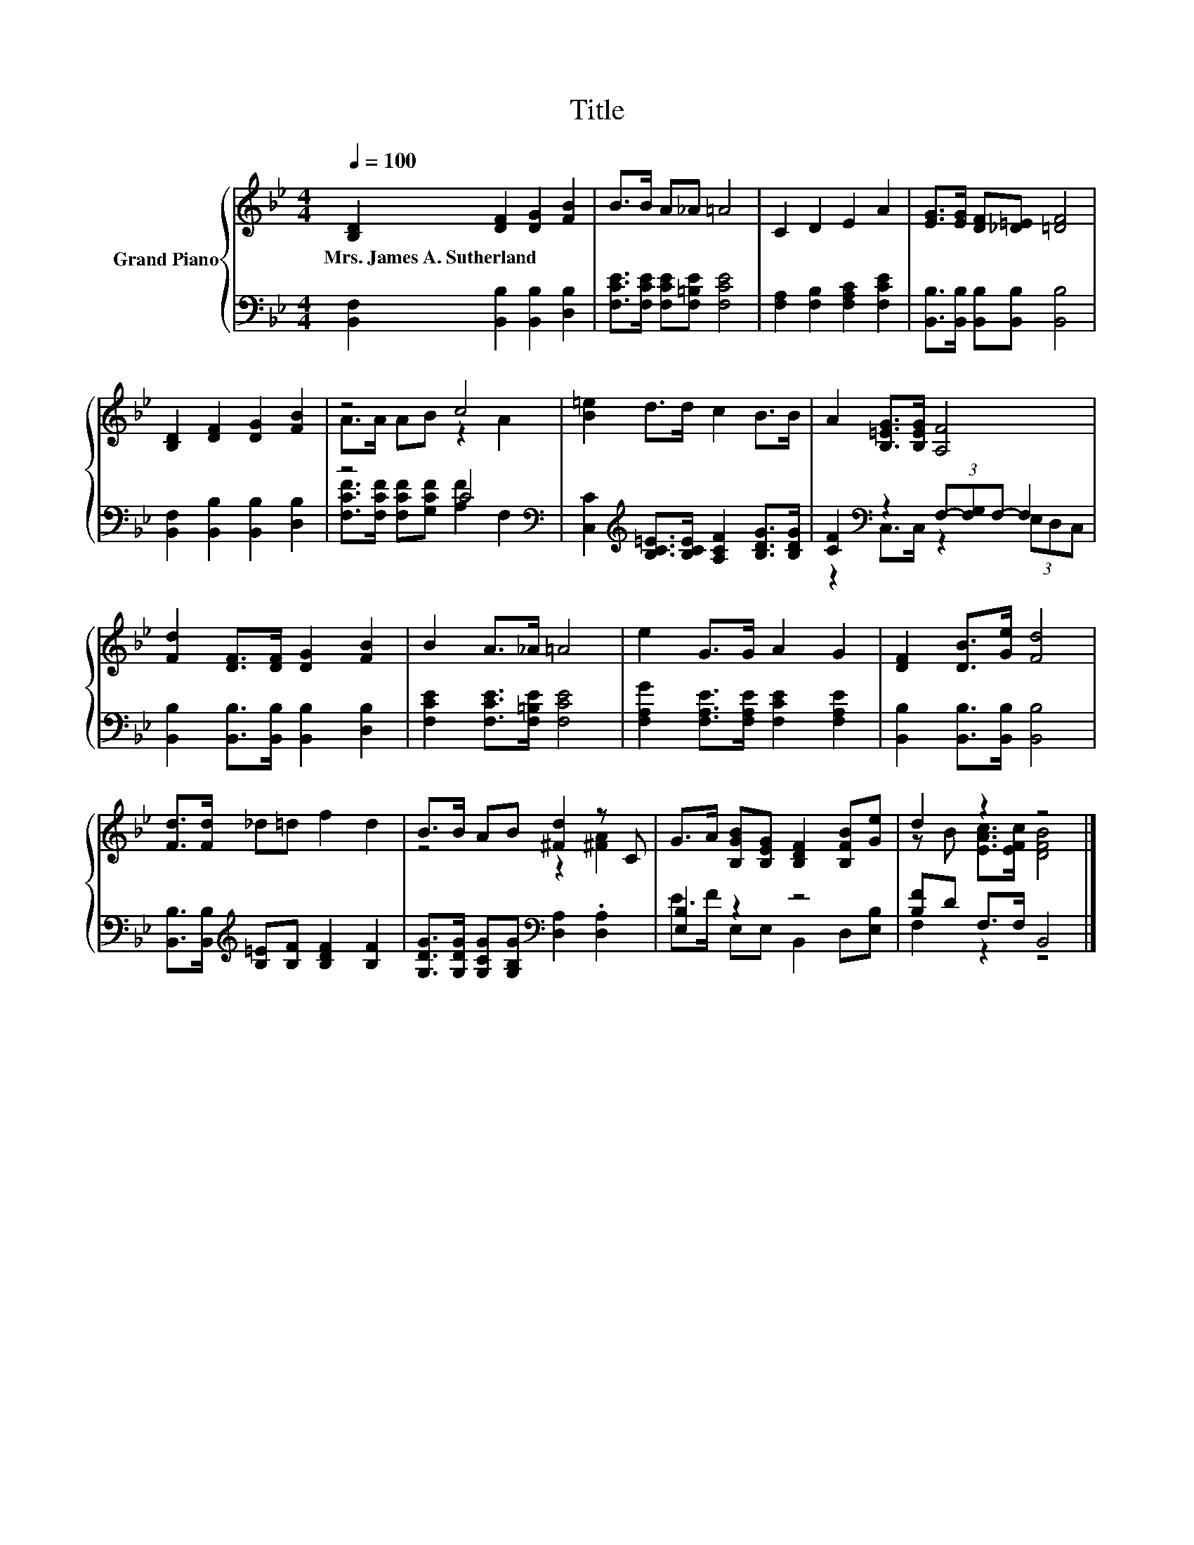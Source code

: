 X:1
T:Title
%%score { ( 1 3 ) | ( 2 4 ) }
L:1/8
Q:1/4=100
M:4/4
K:Bb
V:1 treble nm="Grand Piano"
V:3 treble 
V:2 bass 
V:4 bass 
V:1
 [B,D]2 [DF]2 [DG]2 [FB]2 | B>B A_A =A4 | C2 D2 E2 A2 | [EG]>[EG] [DF][_D=E] [=DF]4 | %4
w: Mrs.~James~A.~Sutherland * * *||||
 [B,D]2 [DF]2 [DG]2 [FB]2 | z4 c4 | [B=e]2 d>d c2 B>B | A2 [B,=EG]>[B,EG] [A,F]4 | %8
w: ||||
 [Fd]2 [DF]>[DF] [DG]2 [FB]2 | B2 A>_A =A4 | e2 G>G A2 G2 | [DF]2 [DB]>[Ge] [Fd]4 | %12
w: ||||
 [Fd]>[Fd] _d=d f2 d2 | B>B AB [^Fd]2 z C | G>A [B,GB][B,EG] [B,DF]2 [B,FB][Ge] | d2 z2 z4 |] %16
w: ||||
V:2
 [B,,F,]2 [B,,B,]2 [B,,B,]2 [D,B,]2 | [F,CE]>[F,CE] [F,CE][F,=B,E] [F,CE]4 | %2
 [F,A,]2 [F,B,]2 [F,A,C]2 [F,CE]2 | [B,,B,]>[B,,B,] [B,,B,][B,,B,] [B,,B,]4 | %4
 [B,,F,]2 [B,,B,]2 [B,,B,]2 [D,B,]2 | z4 C4[K:bass] | %6
 [C,C]2[K:treble] [B,C=E]>[B,CE] [A,CF]2 [B,DG]>[B,DG] | [CF]2[K:bass] z2 (3F,-[F,G,]F,- F,2 | %8
 [B,,B,]2 [B,,B,]>[B,,B,] [B,,B,]2 [D,B,]2 | [F,CE]2 [F,CE]>[F,=B,E] [F,CE]4 | %10
 [F,A,G]2 [F,A,E]>[F,A,E] [F,CE]2 [F,A,E]2 | [B,,B,]2 [B,,B,]>[B,,B,] [B,,B,]4 | %12
 [B,,B,]>[B,,B,][K:treble] [B,=E][B,F] [B,DF]2 [B,F]2 | %13
 [G,DG]>[G,DG] [G,CG][G,B,G][K:bass] [D,A,]2 .[D,A,]2 | [E,B,]2 z2 z4 | [B,F]D F,>F, B,,4 |] %16
V:3
 x8 | x8 | x8 | x8 | x8 | A>A AB z2 A2 | x8 | x8 | x8 | x8 | x8 | x8 | x8 | z4 z2 [^FA]2 | x8 | %15
 z B [EAc]>[EFc] [DFB]4 |] %16
V:4
 x8 | x8 | x8 | x8 | x8 | [F,CF]>[F,CF] [F,CF][G,CF] [A,F]2[K:bass] F,2 | x2[K:treble] x6 | %7
 z2[K:bass] C,>C, z2 (3E,D,C, | x8 | x8 | x8 | x8 | x2[K:treble] x6 | x4[K:bass] x4 | %14
 E>F E,E, B,,2 D,[E,B,] | F,2 z2 z4 |] %16

